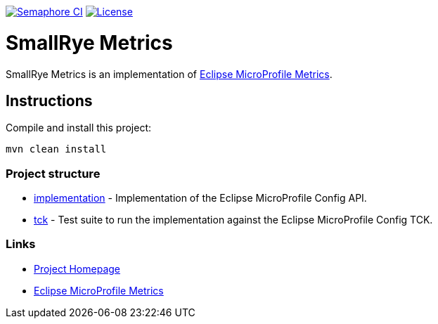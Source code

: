 :microprofile-metrics: https://github.com/eclipse/microprofile-metrics/

image:https://semaphoreci.com/api/v1/smallrye/smallrye-metrics/branches/master/badge.svg["Semaphore CI", link="https://semaphoreci.com/smallrye/smallrye-metrics"]
image:https://img.shields.io/github/license/thorntail/thorntail.svg["License", link="http://www.apache.org/licenses/LICENSE-2.0"]

= SmallRye Metrics

SmallRye Metrics is an implementation of {microprofile-metrics}[Eclipse MicroProfile Metrics].

== Instructions

Compile and install this project:

[source,bash]
----
mvn clean install
----

=== Project structure

* link:implementation[] - Implementation of the Eclipse MicroProfile Config API.
* link:tck[] - Test suite to run the implementation against the Eclipse MicroProfile Config TCK.

=== Links

* http://github.com/smallrye/smallrye-metrics/[Project Homepage]
* {microprofile-metrics}[Eclipse MicroProfile Metrics]

